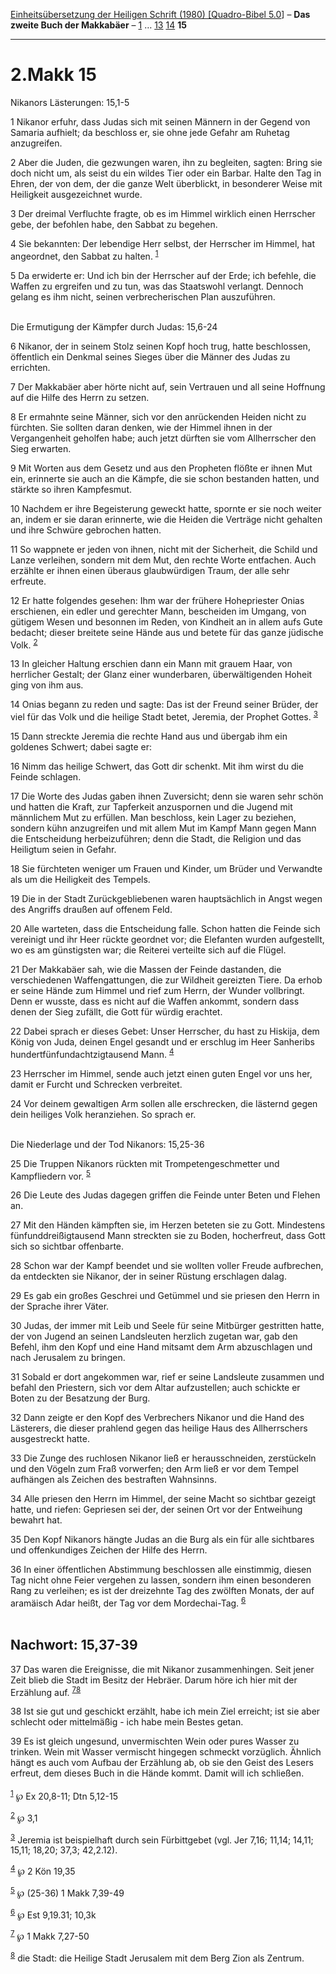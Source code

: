 :PROPERTIES:
:ID:       75bf50f2-417e-4a16-a1a7-b2531a5df31b
:END:
<<navbar>>
[[../index.html][Einheitsübersetzung der Heiligen Schrift (1980)
[Quadro-Bibel 5.0]]] -- *Das zweite Buch der Makkabäer* --
[[file:2.Makk_1.html][1]] ... [[file:2.Makk_13.html][13]]
[[file:2.Makk_14.html][14]] *15*

--------------

* 2.Makk 15
  :PROPERTIES:
  :CUSTOM_ID: makk-15
  :END:

<<verses>>

<<v1>>
**** Nikanors Lästerungen: 15,1-5
     :PROPERTIES:
     :CUSTOM_ID: nikanors-lästerungen-151-5
     :END:
1 Nikanor erfuhr, dass Judas sich mit seinen Männern in der Gegend von
Samaria aufhielt; da beschloss er, sie ohne jede Gefahr am Ruhetag
anzugreifen.

<<v2>>
2 Aber die Juden, die gezwungen waren, ihn zu begleiten, sagten: Bring
sie doch nicht um, als seist du ein wildes Tier oder ein Barbar. Halte
den Tag in Ehren, der von dem, der die ganze Welt überblickt, in
besonderer Weise mit Heiligkeit ausgezeichnet wurde.

<<v3>>
3 Der dreimal Verfluchte fragte, ob es im Himmel wirklich einen
Herrscher gebe, der befohlen habe, den Sabbat zu begehen.

<<v4>>
4 Sie bekannten: Der lebendige Herr selbst, der Herrscher im Himmel, hat
angeordnet, den Sabbat zu halten. ^{[[#fn1][1]]}

<<v5>>
5 Da erwiderte er: Und ich bin der Herrscher auf der Erde; ich befehle,
die Waffen zu ergreifen und zu tun, was das Staatswohl verlangt. Dennoch
gelang es ihm nicht, seinen verbrecherischen Plan auszuführen.\\
\\

<<v6>>
**** Die Ermutigung der Kämpfer durch Judas: 15,6-24
     :PROPERTIES:
     :CUSTOM_ID: die-ermutigung-der-kämpfer-durch-judas-156-24
     :END:
6 Nikanor, der in seinem Stolz seinen Kopf hoch trug, hatte beschlossen,
öffentlich ein Denkmal seines Sieges über die Männer des Judas zu
errichten.

<<v7>>
7 Der Makkabäer aber hörte nicht auf, sein Vertrauen und all seine
Hoffnung auf die Hilfe des Herrn zu setzen.

<<v8>>
8 Er ermahnte seine Männer, sich vor den anrückenden Heiden nicht zu
fürchten. Sie sollten daran denken, wie der Himmel ihnen in der
Vergangenheit geholfen habe; auch jetzt dürften sie vom Allherrscher den
Sieg erwarten.

<<v9>>
9 Mit Worten aus dem Gesetz und aus den Propheten flößte er ihnen Mut
ein, erinnerte sie auch an die Kämpfe, die sie schon bestanden hatten,
und stärkte so ihren Kampfesmut.

<<v10>>
10 Nachdem er ihre Begeisterung geweckt hatte, spornte er sie noch
weiter an, indem er sie daran erinnerte, wie die Heiden die Verträge
nicht gehalten und ihre Schwüre gebrochen hatten.

<<v11>>
11 So wappnete er jeden von ihnen, nicht mit der Sicherheit, die Schild
und Lanze verleihen, sondern mit dem Mut, den rechte Worte entfachen.
Auch erzählte er ihnen einen überaus glaubwürdigen Traum, der alle sehr
erfreute.

<<v12>>
12 Er hatte folgendes gesehen: Ihm war der frühere Hohepriester Onias
erschienen, ein edler und gerechter Mann, bescheiden im Umgang, von
gütigem Wesen und besonnen im Reden, von Kindheit an in allem aufs Gute
bedacht; dieser breitete seine Hände aus und betete für das ganze
jüdische Volk. ^{[[#fn2][2]]}

<<v13>>
13 In gleicher Haltung erschien dann ein Mann mit grauem Haar, von
herrlicher Gestalt; der Glanz einer wunderbaren, überwältigenden Hoheit
ging von ihm aus.

<<v14>>
14 Onias begann zu reden und sagte: Das ist der Freund seiner Brüder,
der viel für das Volk und die heilige Stadt betet, Jeremia, der Prophet
Gottes. ^{[[#fn3][3]]}

<<v15>>
15 Dann streckte Jeremia die rechte Hand aus und übergab ihm ein
goldenes Schwert; dabei sagte er:

<<v16>>
16 Nimm das heilige Schwert, das Gott dir schenkt. Mit ihm wirst du die
Feinde schlagen.

<<v17>>
17 Die Worte des Judas gaben ihnen Zuversicht; denn sie waren sehr schön
und hatten die Kraft, zur Tapferkeit anzuspornen und die Jugend mit
männlichem Mut zu erfüllen. Man beschloss, kein Lager zu beziehen,
sondern kühn anzugreifen und mit allem Mut im Kampf Mann gegen Mann die
Entscheidung herbeizuführen; denn die Stadt, die Religion und das
Heiligtum seien in Gefahr.

<<v18>>
18 Sie fürchteten weniger um Frauen und Kinder, um Brüder und Verwandte
als um die Heiligkeit des Tempels.

<<v19>>
19 Die in der Stadt Zurückgebliebenen waren hauptsächlich in Angst wegen
des Angriffs draußen auf offenem Feld.

<<v20>>
20 Alle warteten, dass die Entscheidung falle. Schon hatten die Feinde
sich vereinigt und ihr Heer rückte geordnet vor; die Elefanten wurden
aufgestellt, wo es am günstigsten war; die Reiterei verteilte sich auf
die Flügel.

<<v21>>
21 Der Makkabäer sah, wie die Massen der Feinde dastanden, die
verschiedenen Waffengattungen, die zur Wildheit gereizten Tiere. Da
erhob er seine Hände zum Himmel und rief zum Herrn, der Wunder
vollbringt. Denn er wusste, dass es nicht auf die Waffen ankommt,
sondern dass denen der Sieg zufällt, die Gott für würdig erachtet.

<<v22>>
22 Dabei sprach er dieses Gebet: Unser Herrscher, du hast zu Hiskija,
dem König von Juda, deinen Engel gesandt und er erschlug im Heer
Sanheribs hundertfünfundachtzigtausend Mann. ^{[[#fn4][4]]}

<<v23>>
23 Herrscher im Himmel, sende auch jetzt einen guten Engel vor uns her,
damit er Furcht und Schrecken verbreitet.

<<v24>>
24 Vor deinem gewaltigen Arm sollen alle erschrecken, die lästernd gegen
dein heiliges Volk heranziehen. So sprach er.\\
\\

<<v25>>
**** Die Niederlage und der Tod Nikanors: 15,25-36
     :PROPERTIES:
     :CUSTOM_ID: die-niederlage-und-der-tod-nikanors-1525-36
     :END:
25 Die Truppen Nikanors rückten mit Trompetengeschmetter und
Kampfliedern vor. ^{[[#fn5][5]]}

<<v26>>
26 Die Leute des Judas dagegen griffen die Feinde unter Beten und Flehen
an.

<<v27>>
27 Mit den Händen kämpften sie, im Herzen beteten sie zu Gott.
Mindestens fünfunddreißigtausend Mann streckten sie zu Boden,
hocherfreut, dass Gott sich so sichtbar offenbarte.

<<v28>>
28 Schon war der Kampf beendet und sie wollten voller Freude aufbrechen,
da entdeckten sie Nikanor, der in seiner Rüstung erschlagen dalag.

<<v29>>
29 Es gab ein großes Geschrei und Getümmel und sie priesen den Herrn in
der Sprache ihrer Väter.

<<v30>>
30 Judas, der immer mit Leib und Seele für seine Mitbürger gestritten
hatte, der von Jugend an seinen Landsleuten herzlich zugetan war, gab
den Befehl, ihm den Kopf und eine Hand mitsamt dem Arm abzuschlagen und
nach Jerusalem zu bringen.

<<v31>>
31 Sobald er dort angekommen war, rief er seine Landsleute zusammen und
befahl den Priestern, sich vor dem Altar aufzustellen; auch schickte er
Boten zu der Besatzung der Burg.

<<v32>>
32 Dann zeigte er den Kopf des Verbrechers Nikanor und die Hand des
Lästerers, die dieser prahlend gegen das heilige Haus des Allherrschers
ausgestreckt hatte.

<<v33>>
33 Die Zunge des ruchlosen Nikanor ließ er herausschneiden, zerstückeln
und den Vögeln zum Fraß vorwerfen; den Arm ließ er vor dem Tempel
aufhängen als Zeichen des bestraften Wahnsinns.

<<v34>>
34 Alle priesen den Herrn im Himmel, der seine Macht so sichtbar gezeigt
hatte, und riefen: Gepriesen sei der, der seinen Ort vor der Entweihung
bewahrt hat.

<<v35>>
35 Den Kopf Nikanors hängte Judas an die Burg als ein für alle
sichtbares und offenkundiges Zeichen der Hilfe des Herrn.

<<v36>>
36 In einer öffentlichen Abstimmung beschlossen alle einstimmig, diesen
Tag nicht ohne Feier vergehen zu lassen, sondern ihm einen besonderen
Rang zu verleihen; es ist der dreizehnte Tag des zwölften Monats, der
auf aramäisch Adar heißt, der Tag vor dem Mordechai-Tag.
^{[[#fn6][6]]}\\
\\

<<v37>>
** Nachwort: 15,37-39
   :PROPERTIES:
   :CUSTOM_ID: nachwort-1537-39
   :END:
37 Das waren die Ereignisse, die mit Nikanor zusammenhingen. Seit jener
Zeit blieb die Stadt im Besitz der Hebräer. Darum höre ich hier mit der
Erzählung auf. ^{[[#fn7][7]][[#fn8][8]]}

<<v38>>
38 Ist sie gut und geschickt erzählt, habe ich mein Ziel erreicht; ist
sie aber schlecht oder mittelmäßig - ich habe mein Bestes getan.

<<v39>>
39 Es ist gleich ungesund, unvermischten Wein oder pures Wasser zu
trinken. Wein mit Wasser vermischt hingegen schmeckt vorzüglich. Ähnlich
hängt es auch vom Aufbau der Erzählung ab, ob sie den Geist des Lesers
erfreut, dem dieses Buch in die Hände kommt. Damit will ich schließen.\\
\\

^{[[#fnm1][1]]} ℘ Ex 20,8-11; Dtn 5,12-15

^{[[#fnm2][2]]} ℘ 3,1

^{[[#fnm3][3]]} Jeremia ist beispielhaft durch sein Fürbittgebet (vgl.
Jer 7,16; 11,14; 14,11; 15,11; 18,20; 37,3; 42,2.12).

^{[[#fnm4][4]]} ℘ 2 Kön 19,35

^{[[#fnm5][5]]} ℘ (25-36) 1 Makk 7,39-49

^{[[#fnm6][6]]} ℘ Est 9,19.31; 10,3k

^{[[#fnm7][7]]} ℘ 1 Makk 7,27-50

^{[[#fnm8][8]]} die Stadt: die Heilige Stadt Jerusalem mit dem Berg Zion
als Zentrum.
